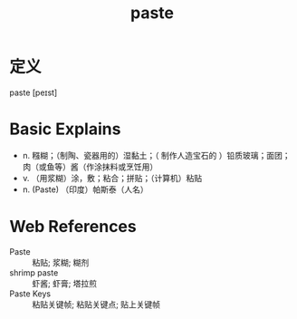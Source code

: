 #+title: paste
#+roam_tags:英语单词

* 定义
  
paste [peɪst]

* Basic Explains
- n. 糨糊；（制陶、瓷器用的）湿黏土；（ 制作人造宝石的 ）铅质玻璃；面团；肉（或鱼等）酱（作涂抹料或烹饪用）
- v. （用浆糊）涂，敷；粘合；拼贴；（计算机）粘贴
- n. (Paste) （印度）帕斯泰（人名）

* Web References
- Paste :: 粘贴; 浆糊; 糊剂
- shrimp paste :: 虾酱; 虾膏; 塔拉煎
- Paste Keys :: 粘贴关键帧; 粘贴关键点; 贴上关键帧
